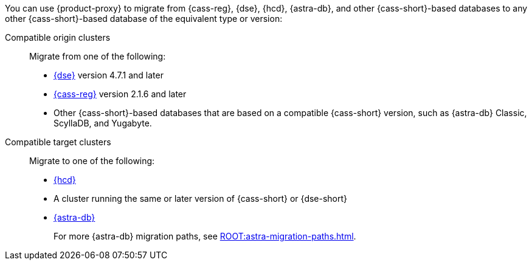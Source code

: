 You can use {product-proxy} to migrate from {cass-reg}, {dse}, {hcd}, {astra-db}, and other {cass-short}-based databases to any other {cass-short}-based database of the equivalent type or version:

Compatible origin clusters::
Migrate from one of the following:
+
* https://www.datastax.com/products/datastax-enterprise[{dse}] version 4.7.1 and later
* https://cassandra.apache.org/_/index.html[{cass-reg}] version 2.1.6 and later
* Other {cass-short}-based databases that are based on a compatible {cass-short} version, such as {astra-db} Classic, ScyllaDB, and Yugabyte.

Compatible target clusters::
Migrate to one of the following:
+
* https://www.datastax.com/products/hyper-converged-database-hcd[{hcd}]
* A cluster running the same or later version of {cass-short} or {dse-short}
* https://www.datastax.com/products/datastax-astra[{astra-db}]
+
For more {astra-db} migration paths, see xref:ROOT:astra-migration-paths.adoc[].